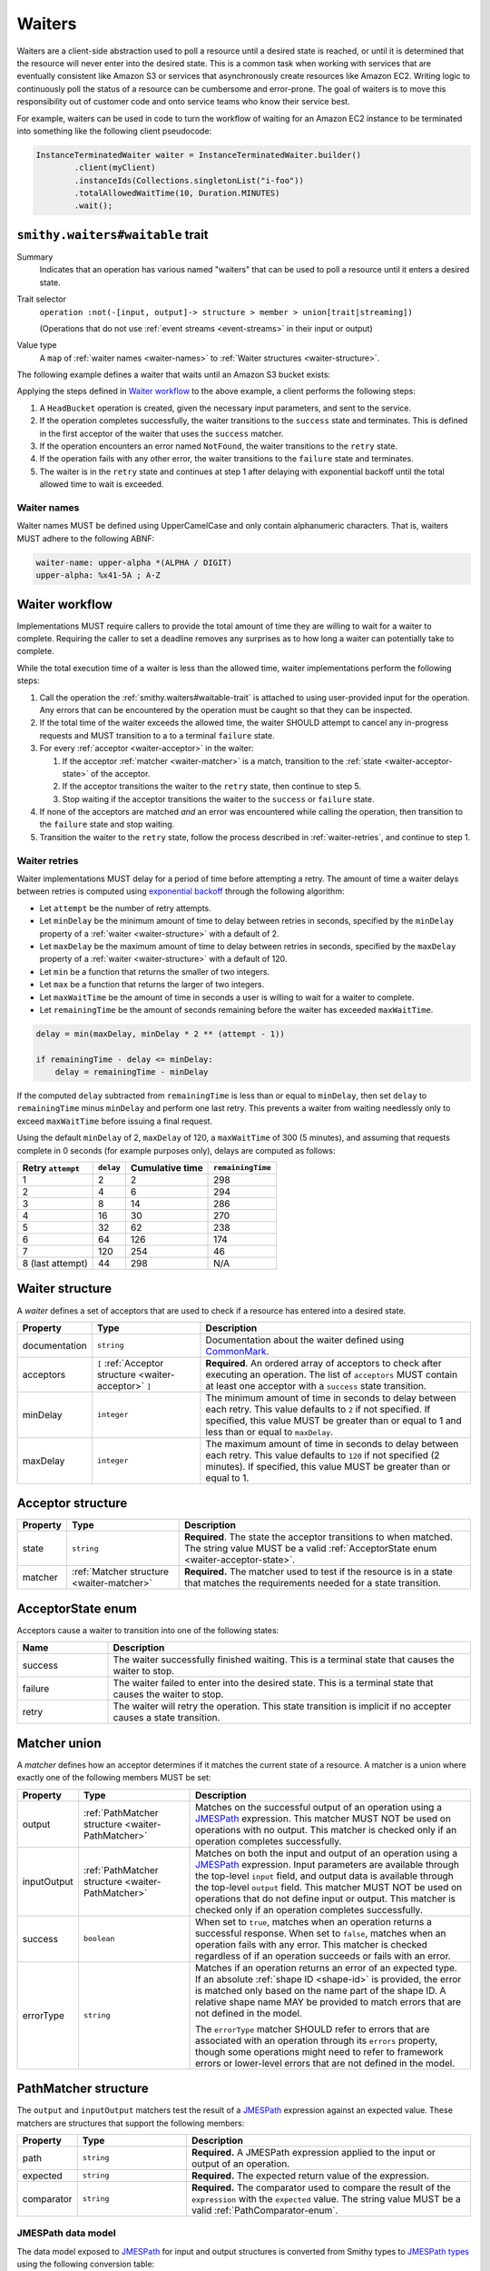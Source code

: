 .. _waiters:

=======
Waiters
=======

Waiters are a client-side abstraction used to poll a resource until a desired
state is reached, or until it is determined that the resource will never
enter into the desired state. This is a common task when working with
services that are eventually consistent like Amazon S3 or services that
asynchronously create resources like Amazon EC2. Writing logic to
continuously poll the status of a resource can be cumbersome and
error-prone. The goal of waiters is to move this responsibility out of
customer code and onto service teams who know their service best.

For example, waiters can be used in code to turn the workflow of waiting
for an Amazon EC2 instance to be terminated into something like the
following client pseudocode:

.. code-block:: java

    InstanceTerminatedWaiter waiter = InstanceTerminatedWaiter.builder()
            .client(myClient)
            .instanceIds(Collections.singletonList("i-foo"))
            .totalAllowedWaitTime(10, Duration.MINUTES)
            .wait();


.. _smithy.waiters#waitable-trait:

``smithy.waiters#waitable`` trait
=================================

Summary
    Indicates that an operation has various named "waiters" that can be used
    to poll a resource until it enters a desired state.
Trait selector
    ``operation :not(-[input, output]-> structure > member > union[trait|streaming])``

    (Operations that do not use :ref:`event streams <event-streams>` in their input or output)
Value type
    A ``map`` of :ref:`waiter names <waiter-names>` to
    :ref:`Waiter structures <waiter-structure>`.

The following example defines a waiter that waits until an Amazon S3 bucket
exists:

.. code-block:: smithy
    :emphasize-lines: 3

    namespace com.amazonaws.s3

    use smithy.waiters#waitable

    @waitable(
        BucketExists: {
            documentation: "Wait until a bucket exists",
            acceptors: [
                {
                    state: "success",
                    matcher: {
                        success: true
                    }
                },
                {
                    state: "retry",
                    matcher: {
                        errorType: "NotFound"
                    }
                }
            ]
        }
    )
    operation HeadBucket {
        input: HeadBucketInput,
        output: HeadBucketOutput,
        errors: [NotFound]
    }

Applying the steps defined in `Waiter workflow`_ to the above example,
a client performs the following steps:

1. A ``HeadBucket`` operation is created, given the necessary input
   parameters, and sent to the service.
2. If the operation completes successfully, the waiter transitions to the
   ``success`` state and terminates. This is defined in the first acceptor
   of the waiter that uses the ``success`` matcher.
3. If the operation encounters an error named ``NotFound``, the waiter
   transitions to the ``retry`` state.
4. If the operation fails with any other error, the waiter transitions to
   the ``failure`` state and terminates.
5. The waiter is in the ``retry`` state and continues at step 1 after
   delaying with exponential backoff until the total allowed time to wait
   is exceeded.


.. _waiter-names:

Waiter names
------------

Waiter names MUST be defined using UpperCamelCase and only contain
alphanumeric characters. That is, waiters MUST adhere to the following
ABNF:

.. code-block:: abnf

    waiter-name: upper-alpha *(ALPHA / DIGIT)
    upper-alpha: %x41-5A ; A-Z

.. seealso:: :ref:`waiter-best-practices` for additional best practices
    to follow when naming waiters.


Waiter workflow
===============

Implementations MUST require callers to provide the total amount of time
they are willing to wait for a waiter to complete. Requiring the caller
to set a deadline removes any surprises as to how long a waiter can
potentially take to complete.

While the total execution time of a waiter is less than the allowed time,
waiter implementations perform the following steps:

1. Call the operation the :ref:`smithy.waiters#waitable-trait` is attached
   to using user-provided input for the operation. Any errors that can be
   encountered by the operation must be caught so that they can be inspected.
2. If the total time of the waiter exceeds the allowed time, the waiter
   SHOULD attempt to cancel any in-progress requests and MUST transition to a
   to a terminal ``failure`` state.
3. For every :ref:`acceptor <waiter-acceptor>` in the waiter:

   1. If the acceptor :ref:`matcher <waiter-matcher>` is a match, transition
      to the :ref:`state <waiter-acceptor-state>` of the acceptor.
   2. If the acceptor transitions the waiter to the ``retry`` state, then
      continue to step 5.
   3. Stop waiting if the acceptor transitions the waiter to the ``success``
      or ``failure`` state.

4. If none of the acceptors are matched *and* an error was encountered while
   calling the operation, then transition to the ``failure`` state and stop
   waiting.
5. Transition the waiter to the ``retry`` state, follow the process
   described in :ref:`waiter-retries`, and continue to step 1.


.. _waiter-retries:

Waiter retries
--------------

Waiter implementations MUST delay for a period of time before attempting a
retry. The amount of time a waiter delays between retries is computed using
`exponential backoff`_ through the following algorithm:

* Let ``attempt`` be the number of retry attempts.
* Let ``minDelay`` be the minimum amount of time to delay between retries in
  seconds, specified by the ``minDelay`` property of a
  :ref:`waiter <waiter-structure>` with a default of 2.
* Let ``maxDelay`` be the maximum amount of time to delay between retries in
  seconds, specified by the ``maxDelay`` property of a
  :ref:`waiter <waiter-structure>` with a default of 120.
* Let ``min`` be a function that returns the smaller of two integers.
* Let ``max`` be a function that returns the larger of two integers.
* Let ``maxWaitTime`` be the amount of time in seconds a user is willing to
  wait for a waiter to complete.
* Let ``remainingTime`` be the amount of seconds remaining before the waiter
  has exceeded ``maxWaitTime``.

.. code-block:: python

    delay = min(maxDelay, minDelay * 2 ** (attempt - 1))

    if remainingTime - delay <= minDelay:
        delay = remainingTime - minDelay

If the computed ``delay`` subtracted from ``remainingTime`` is less than
or equal to ``minDelay``, then set ``delay`` to ``remainingTime`` minus
``minDelay`` and perform one last retry. This prevents a waiter from waiting
needlessly only to exceed ``maxWaitTime`` before issuing a final request.

Using the default ``minDelay`` of 2, ``maxDelay`` of 120, a ``maxWaitTime``
of 300 (5 minutes), and assuming that requests complete in 0 seconds
(for example purposes only), delays are computed as follows:

.. list-table::
    :header-rows: 1

    * - Retry ``attempt``
      - ``delay``
      - Cumulative time
      - ``remainingTime``
    * - 1
      - 2
      - 2
      - 298
    * - 2
      - 4
      - 6
      - 294
    * - 3
      - 8
      - 14
      - 286
    * - 4
      - 16
      - 30
      - 270
    * - 5
      - 32
      - 62
      - 238
    * - 6
      - 64
      - 126
      - 174
    * - 7
      - 120
      - 254
      - 46
    * - 8 (last attempt)
      - 44
      - 298
      - N/A


.. _waiter-structure:

Waiter structure
================

A *waiter* defines a set of acceptors that are used to check if a resource
has entered into a desired state.

.. list-table::
    :header-rows: 1
    :widths: 10 25 65

    * - Property
      - Type
      - Description
    * - documentation
      - ``string``
      - Documentation about the waiter defined using CommonMark_.
    * - acceptors
      - ``[`` :ref:`Acceptor structure <waiter-acceptor>` ``]``
      - **Required**. An ordered array of acceptors to check after executing
        an operation. The list of ``acceptors`` MUST contain at least one
        acceptor with a ``success`` state transition.
    * - minDelay
      - ``integer``
      - The minimum amount of time in seconds to delay between each retry.
        This value defaults to ``2`` if not specified. If specified, this
        value MUST be greater than or equal to 1 and less than or equal to
        ``maxDelay``.
    * - maxDelay
      - ``integer``
      - The maximum amount of time in seconds to delay between each retry.
        This value defaults to ``120`` if not specified (2 minutes). If
        specified, this value MUST be greater than or equal to 1.


.. _waiter-acceptor:

Acceptor structure
==================

.. list-table::
    :header-rows: 1
    :widths: 10 25 65

    * - Property
      - Type
      - Description
    * - state
      - ``string``
      - **Required**. The state the acceptor transitions to when matched. The
        string value MUST be a valid :ref:`AcceptorState enum <waiter-acceptor-state>`.
    * - matcher
      - :ref:`Matcher structure <waiter-matcher>`
      - **Required.** The matcher used to test if the resource is in a state
        that matches the requirements needed for a state transition.


.. _waiter-acceptor-state:

AcceptorState enum
==================

Acceptors cause a waiter to transition into one of the following states:

.. list-table::
    :header-rows: 1
    :widths: 20 80

    * - Name
      - Description
    * - success
      - The waiter successfully finished waiting. This is a terminal state
        that causes the waiter to stop.
    * - failure
      - The waiter failed to enter into the desired state. This is a terminal
        state that causes the waiter to stop.
    * - retry
      - The waiter will retry the operation. This state transition is
        implicit if no accepter causes a state transition.


.. _waiter-matcher:

Matcher union
=============

A *matcher* defines how an acceptor determines if it matches the current
state of a resource. A matcher is a union where exactly one of the following
members MUST be set:

.. list-table::
    :header-rows: 1
    :widths: 10 25 65

    * - Property
      - Type
      - Description
    * - output
      - :ref:`PathMatcher structure <waiter-PathMatcher>`
      - Matches on the successful output of an operation using a
        JMESPath_ expression. This matcher MUST NOT be used on operations
        with no output. This matcher is checked only if an operation
        completes successfully.
    * - inputOutput
      - :ref:`PathMatcher structure <waiter-PathMatcher>`
      - Matches on both the input and output of an operation using a JMESPath_
        expression. Input parameters are available through the top-level
        ``input`` field, and output data is available through the top-level
        ``output`` field. This matcher MUST NOT be used on operations that
        do not define input or output. This matcher is checked only if an
        operation completes successfully.
    * - success
      - ``boolean``
      - When set to ``true``, matches when an operation returns a successful
        response. When set to ``false``, matches when an operation fails with
        any error. This matcher is checked regardless of if an operation
        succeeds or fails with an error.
    * - errorType
      - ``string``
      - Matches if an operation returns an error of an expected type. If an
        absolute :ref:`shape ID <shape-id>` is provided, the error is
        matched only based on the name part of the shape ID. A relative shape
        name MAY be provided to match errors that are not defined in the
        model.

        The ``errorType`` matcher SHOULD refer to errors that are associated
        with an operation through its ``errors`` property, though some
        operations might need to refer to framework errors or lower-level
        errors that are not defined in the model.


.. _waiter-PathMatcher:

PathMatcher structure
=====================

The ``output`` and ``inputOutput`` matchers test the result of a JMESPath_
expression against an expected value. These matchers are structures that
support the following members:

.. list-table::
    :header-rows: 1
    :widths: 10 25 65

    * - Property
      - Type
      - Description
    * - path
      - ``string``
      - **Required.** A JMESPath expression applied to the input or output
        of an operation.
    * - expected
      - ``string``
      - **Required.** The expected return value of the expression.
    * - comparator
      - ``string``
      - **Required.** The comparator used to compare the result of the
        ``expression`` with the ``expected`` value. The string value MUST
        be a valid :ref:`PathComparator-enum`.


JMESPath data model
-------------------

The data model exposed to JMESPath_ for input and output structures is
converted from Smithy types to `JMESPath types`_ using the following
conversion table:

.. list-table::
    :header-rows: 1

    * - Smithy type
      - JMESPath type
    * - blob
      - string (base64 encoded)
    * - boolean
      - boolean
    * - byte
      - number
    * - short
      - number
    * - integer
      - number
    * - long
      - number [#fnumbers]_
    * - float
      - number
    * - double
      - number
    * - bigDecimal
      - number [#fnumbers]_
    * - bigInteger
      - number [#fnumbers]_
    * - string
      - string
    * - timestamp
      - number [#ftimestamp]_
    * - document
      - any type
    * - list and set
      - array
    * - map
      - object
    * - structure
      - object [#fstructure]_
    * - union
      - object [#funion]_

.. rubric:: Footnotes

.. [#fnumbers] ``long``, ``bigInteger``, ``bigDecimal`` are exposed as
   numbers to JMESPath. If a value for one of these types truly exceeds
   the value of a double (the native numeric type of JMESPath), then
   querying these types in a waiter is a bad idea.
.. [#ftimestamp] ``timestamp`` values are represented in JMESPath expressions
   as epoch seconds with optional decimal precision. This allows for
   timestamp values to be used with relative comparators like ``<`` and ``>``.
.. [#fstructure] Structure members are referred to by member name and not
   the data sent over the wire. For example, the :ref:`jsonname-trait` is not
   respected in JMESPath expressions that select structure members.
.. [#funion] ``union`` values are represented exactly like structures except
   only a single member is set to a non-null value.


JMESPath static analysis
------------------------

Smithy implementations that can statically analyze JMESPath expressions
MAY emit a :ref:`validation event <validation>` with an event ID of
``WaitableTraitJmespathProblem`` and a :ref:`severity of DANGER <severity-definition>`
if one of the following problems are detected in an expression:

1. A JMESPath expression does not return a value that matches the expected
   return type of a :ref:`PathComparator-enum`
2. A JMESPath expression attempts to extract or operate on invalid model data.

If such a problem is detected but is intentional, a
:ref:`suppression <suppression-definition>` can be used to ignore the error.


.. _PathComparator-enum:

PathComparator enum
===================

Each ``PathMatcher`` structure contains a ``comparator`` that is used to
check the result of a JMESPath expression against an expected value. A
comparator can be set to any of the following values:

.. list-table::
    :header-rows: 1
    :widths: 20 60 20

    * - Name
      - Description
      - Required JMESPath return type
    * - stringEquals
      - Matches if the return value of a JMESPath expression is a string
        that is equal to an expected string.
      - ``string``
    * - booleanEquals
      - Matches if the return value of a JMESPath expression is a boolean
        that is equal to an expected boolean. The ``expected`` value of a
        ``PathMatcher`` MUST be set to "true" or "false" to match the
        corresponding boolean value.
      - ``boolean``
    * - allStringEquals
      - Matches if the return value of a JMESPath expression is an array and
        every value in the array is a string that equals an expected string.
      - ``array`` of ``string``
    * - anyStringEquals
      - Matches if the return value of a JMESPath expression is an array and
        any value in the array is a string that equals an expected string.
      - ``array`` of ``string``


Waiter examples
===============

This section provides examples for various features of waiters.

The following example defines a ``ThingExists`` waiter that waits until the
``status`` member in the output of the ``GetThing`` operation returns
``"success"``. This example makes use of a "fail-fast"; in this example, if
a "Thing" has a ``failed`` status, then it can never enter the desired
``success`` state. To address this and prevent needlessly waiting on a
success state that can never happen, a ``failure`` state transition is
triggered if the ``status`` property equals ``failed``.

.. code-block:: smithy

    namespace smithy.example

    use smithy.waiters#waitable

    @waitable(
        ThingExists: {
            description: "Waits until a thing has been created",
            acceptors: [
                // Fail-fast if the thing transitions to a "failed" state.
                {
                    state: "failure",
                    matcher: {
                        output: {
                            path: "status",
                            comparator: "stringEquals",
                            expected: "failed"
                        }
                    }
                },
                // Succeed when the thing enters into a "success" state.
                {
                    state: "success",
                    matcher: {
                        output: {
                            path: "status",
                            comparator: "stringEquals",
                            expected: "success"
                        }
                    }
                }
            ]
        }
    )
    operation GetThing {
        input: GetThingInput,
        output: GetThingOutput,
    }

    structure GetThingInput {
        @required
        name: String,
    }

    structure GetThingOutput {
        status: String
    }

Both input and output data can be queried using the ``inputOutput`` matcher.
The following example waiter completes successfully when the number of
provided groups on input matches the number of provided groups on output:

.. code-block:: smithy

    namespace smithy.example

    use smithy.waiters#waitable

    @waitable(
        GroupExists: {
            acceptors: [
                {
                    inputOutput: {
                        path: "length(input.groups) == length(output.groups)",
                        expected: "true",
                        comparator: "booleanEquals"
                    }
                }
            ]
        }
    )
    operation ListGroups {
        input: ListGroupsInput,
        output: ListGroupsOutput,
    }


.. _waiter-best-practices:

Waiter best-practices
=====================

The following non-normative section outlines best practices for defining
and implementing waiters.


Keep JMESPath expressions simple
--------------------------------

Overly complex JMESPath_ expressions can easily lead to bugs. While static
analysis of JMESPath expressions can give some level of confidence in
expressions, it does not guarantee that the logic encoded in the
expression is correct. If it's overly difficult to describe a waiter for
a particular use-case, consider if the API itself is overly complex and
needs to be simplified.


Name waiters after the resource and state
-----------------------------------------

Waiters SHOULD be named after the resource name and desired state, for example
``<Resource><StateName>``. "StateName" SHOULD match the expected state
name of the resource where possible. For example, if a "Snapshot" resource
can enter a "deleted" state, then the waiter name should be
``SnapshotDeleted`` and not ``SnapshotRemoved``.

Good
    * ObjectExists
    * ConversionTaskDeleted
Bad
    The following examples are bad because they are named after the completion
    of an operation rather than the state of the resource:

    * RunInstanceComplete
    * TerminateInstanceComplete

    More appropriate names would be:

    * InstanceRunning
    * InstanceTerminated

.. note::

    A common and acceptable exception to this rule are ``<Resource>Exists``
    and ``<Resource>NotExists`` waiters.


Do not model implicit acceptors
-------------------------------

Implicit acceptors are unnecessary and can quickly become incomplete as new
resource states and errors are added. Waiters have 2 implicit
:ref:`acceptors <waiter-acceptor>`:

* (Step 4) - If none of the acceptors are matched *and* an error was
  encountered while calling the operation, then transition to the
  ``failure`` state and stop waiting.
* (Step 5) - Transition the waiter to the ``retry`` state, follow the
  process described in :ref:`waiter-retries`, and continue to step 1.

This means it is unnecessary to model an acceptor with an "errorType"
:ref:`matcher <waiter-matcher>` that transitions to a state of "failure".
This is already the default behavior. For example, the following acceptor
is unnecessary:

.. code-block:: smithy

    {
        acceptors: [
            {
                state: "failure",
                matcher: {
                    errorType: "ValidationError"
                }
            },
            // other acceptors...
        ]
    }

Because a successful request that does not match any acceptor by default
transitions to the :ref:`retry state <waiter-acceptor-state>`, there is no
need to model matchers with a state of retry unless the matcher is for
specific errors. For example, the following matcher is unnecessary:

.. code-block:: smithy

    {
        acceptors: [
            {
                state: "retry",
                matcher: {
                    success: true
                }
            },
            // other acceptors...
        ]
    }


Only model terminal failure states
----------------------------------

Waiters SHOULD only model terminal failure states. A *terminal failure state*
is a resource state in which the resource cannot transition to the desired
success state without a user taking some explicit action. Only modeling
terminal failure states keeps waiter configurations as minimal as possible,
and it allows for more flexibility in the future. By avoiding the use of
intermediate resource states for waiter failure state transitions, a service
can add other intermediate states in the future without affecting existing
waiter logic.

For example, suppose a resource has the following state transitions, and
if a resource is in the "Stopped" state, it can only transition to "Running"
if the user invokes the "StartResource" API operation:

.. text-figure::
    :caption: **Figure Waiters-1.1**: Example resource state transitions
    :name: waiters-figure-1.1

              User calls
             StopResource
    ┌──────────┐        ┌──────────┐        ┌──────────┐
    │ Creating │───────▶│ Stopping │───────▶│ Stopped  │
    └──────────┘        └──────────┘        └──────────┘
          │                                       │
          │                                       │    User calls
          │                                       │   StartResource
          │                                       ▼
          │                                 ┌──────────┐
          └────────────────────────────────▶│ Starting │
                                            └──────────┘
                                                  │
                                                  │
                                                  │
                                                  ▼
                                            ┌──────────┐
                                            │  Running │
                                            └──────────┘

A "ResourceRunning" waiter for the above resource SHOULD NOT include
the intermediate state transition "Stopping" to fail-fast. Instead, a failure
transition should be defined that matches on the terminal "Stopped" state
because the only way to transition from "Stopped" to running is by invoking
the ``StartResource`` API operation.

.. code-block:: smithy

    @waitable(
        ResourceRunning: {
            description: "Waits for the resource to be running",
            acceptors: [
                {
                    state: "failure",
                    matcher: {
                        output: {
                            path: "State",
                            expected: "Stopped",
                            comparator: "stringEquals"
                        }
                    }
                },
                {
                    state: "success",
                    matcher: {
                        output: {
                            path: "State",
                            expected: "Running",
                            comparator: "stringEquals"
                        }
                    }
                },
                // other acceptors...
            ]
        }
    )
    operation GetResource {
        input: GetResourceInput,
        output: GetResourceOutput,
    }


.. _CommonMark: https://spec.commonmark.org/
.. _JMESPath: https://jmespath.org/
.. _JMESPath types: https://jmespath.org/specification.html#data-types
.. _exponential backoff: https://aws.amazon.com/builders-library/timeouts-retries-and-backoff-with-jitter/
